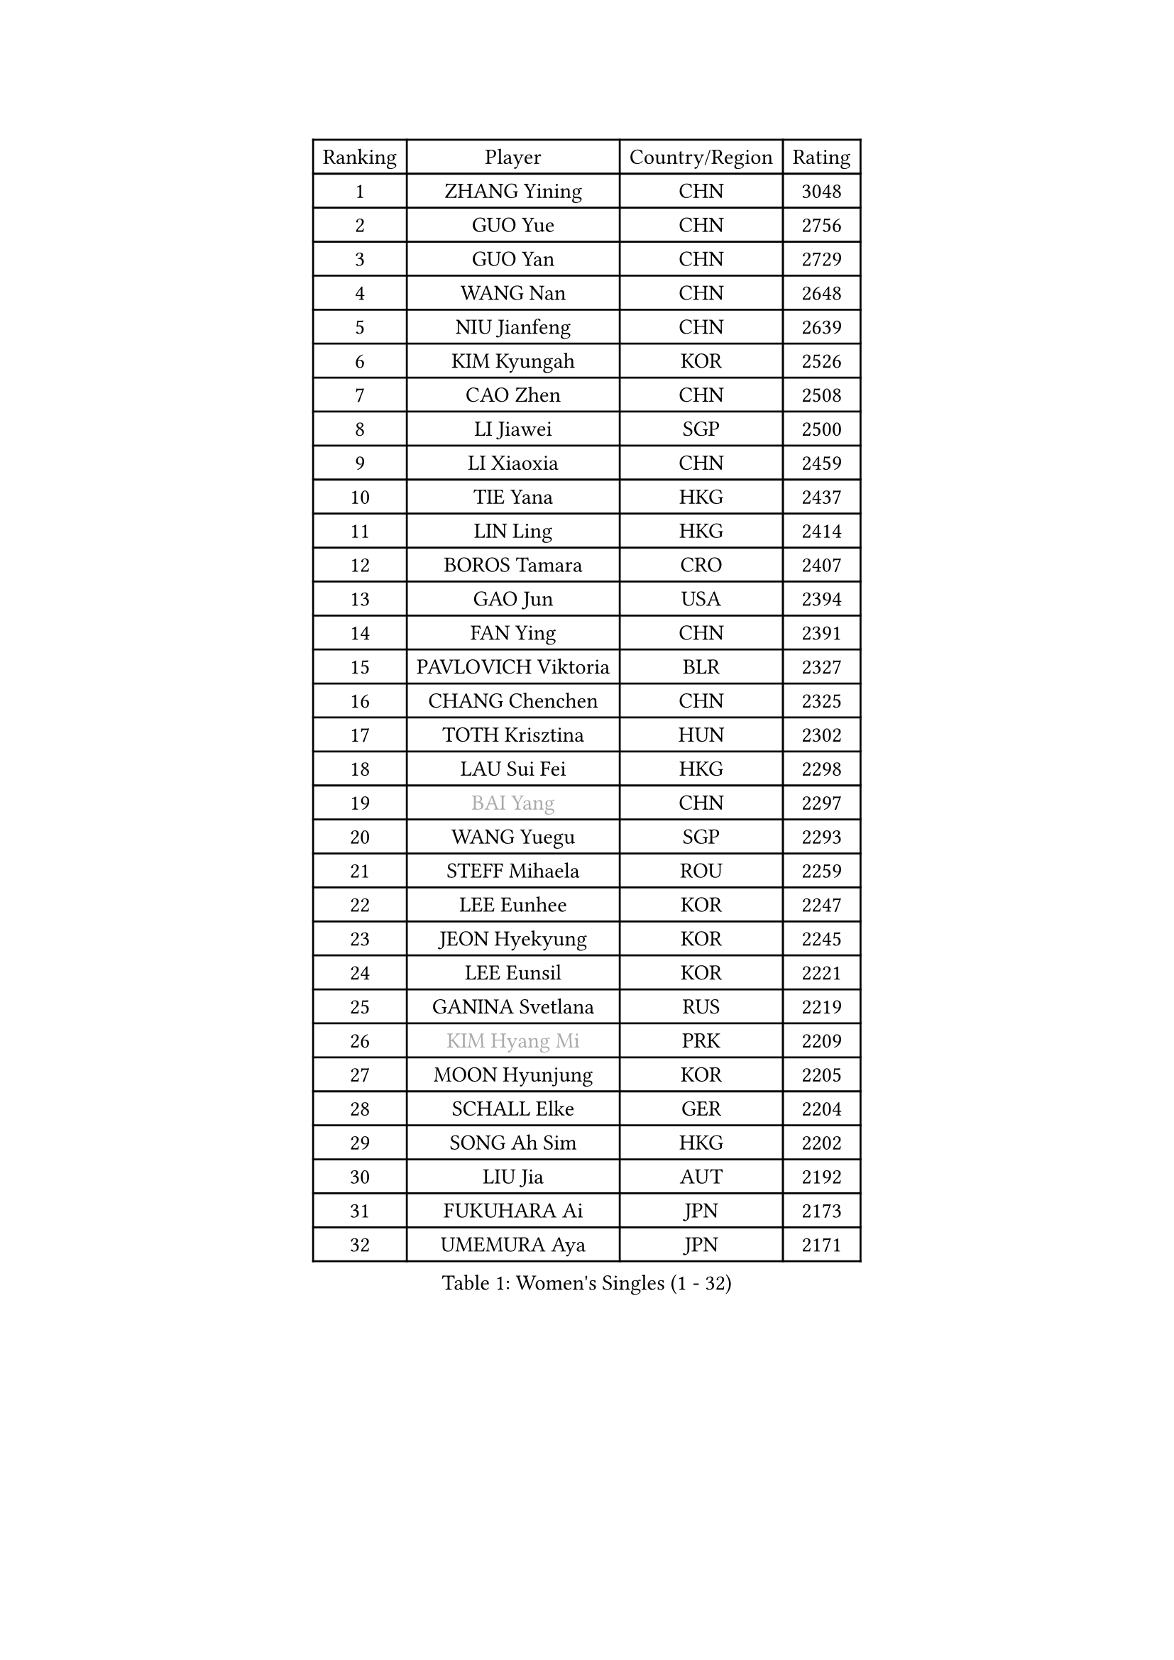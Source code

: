 
#set text(font: ("Courier New", "NSimSun"))
#figure(
  caption: "Women's Singles (1 - 32)",
    table(
      columns: 4,
      [Ranking], [Player], [Country/Region], [Rating],
      [1], [ZHANG Yining], [CHN], [3048],
      [2], [GUO Yue], [CHN], [2756],
      [3], [GUO Yan], [CHN], [2729],
      [4], [WANG Nan], [CHN], [2648],
      [5], [NIU Jianfeng], [CHN], [2639],
      [6], [KIM Kyungah], [KOR], [2526],
      [7], [CAO Zhen], [CHN], [2508],
      [8], [LI Jiawei], [SGP], [2500],
      [9], [LI Xiaoxia], [CHN], [2459],
      [10], [TIE Yana], [HKG], [2437],
      [11], [LIN Ling], [HKG], [2414],
      [12], [BOROS Tamara], [CRO], [2407],
      [13], [GAO Jun], [USA], [2394],
      [14], [FAN Ying], [CHN], [2391],
      [15], [PAVLOVICH Viktoria], [BLR], [2327],
      [16], [CHANG Chenchen], [CHN], [2325],
      [17], [TOTH Krisztina], [HUN], [2302],
      [18], [LAU Sui Fei], [HKG], [2298],
      [19], [#text(gray, "BAI Yang")], [CHN], [2297],
      [20], [WANG Yuegu], [SGP], [2293],
      [21], [STEFF Mihaela], [ROU], [2259],
      [22], [LEE Eunhee], [KOR], [2247],
      [23], [JEON Hyekyung], [KOR], [2245],
      [24], [LEE Eunsil], [KOR], [2221],
      [25], [GANINA Svetlana], [RUS], [2219],
      [26], [#text(gray, "KIM Hyang Mi")], [PRK], [2209],
      [27], [MOON Hyunjung], [KOR], [2205],
      [28], [SCHALL Elke], [GER], [2204],
      [29], [SONG Ah Sim], [HKG], [2202],
      [30], [LIU Jia], [AUT], [2192],
      [31], [FUKUHARA Ai], [JPN], [2173],
      [32], [UMEMURA Aya], [JPN], [2171],
    )
  )#pagebreak()

#set text(font: ("Courier New", "NSimSun"))
#figure(
  caption: "Women's Singles (33 - 64)",
    table(
      columns: 4,
      [Ranking], [Player], [Country/Region], [Rating],
      [33], [LI Jiao], [NED], [2170],
      [34], [ZHANG Rui], [HKG], [2169],
      [35], [KIM Bokrae], [KOR], [2151],
      [36], [STRUSE Nicole], [GER], [2128],
      [37], [HIURA Reiko], [JPN], [2125],
      [38], [JIANG Huajun], [HKG], [2114],
      [39], [FUJII Hiroko], [JPN], [2110],
      [40], [FUJINUMA Ai], [JPN], [2078],
      [41], [LAY Jian Fang], [AUS], [2078],
      [42], [SHEN Yanfei], [ESP], [2077],
      [43], [LI Nan], [CHN], [2073],
      [44], [PENG Luyang], [CHN], [2067],
      [45], [KWAK Bangbang], [KOR], [2050],
      [46], [TAN Wenling], [ITA], [2050],
      [47], [KIM Mi Yong], [PRK], [2039],
      [48], [PARK Miyoung], [KOR], [2039],
      [49], [HIRANO Sayaka], [JPN], [2032],
      [50], [STRBIKOVA Renata], [CZE], [2019],
      [51], [PAVLOVICH Veronika], [BLR], [2009],
      [52], [ODOROVA Eva], [SVK], [2004],
      [53], [SCHOPP Jie], [GER], [2000],
      [54], [ZHANG Xueling], [SGP], [1998],
      [55], [FAZEKAS Maria], [HUN], [1994],
      [56], [GOBEL Jessica], [GER], [1993],
      [57], [WANG Chen], [CHN], [1990],
      [58], [RAMIREZ Sara], [ESP], [1987],
      [59], [SUN Beibei], [SGP], [1984],
      [60], [STEFANOVA Nikoleta], [ITA], [1982],
      [61], [TASEI Mikie], [JPN], [1982],
      [62], [PASKAUSKIENE Ruta], [LTU], [1977],
      [63], [WU Xue], [DOM], [1971],
      [64], [BADESCU Otilia], [ROU], [1961],
    )
  )#pagebreak()

#set text(font: ("Courier New", "NSimSun"))
#figure(
  caption: "Women's Singles (65 - 96)",
    table(
      columns: 4,
      [Ranking], [Player], [Country/Region], [Rating],
      [65], [ZAMFIR Adriana], [ROU], [1960],
      [66], [KOTIKHINA Irina], [RUS], [1958],
      [67], [LI Chunli], [NZL], [1949],
      [68], [KANAZAWA Saki], [JPN], [1941],
      [69], [KIM Kyungha], [KOR], [1938],
      [70], [MOLNAR Cornelia], [CRO], [1935],
      [71], [KONISHI An], [JPN], [1931],
      [72], [KOMWONG Nanthana], [THA], [1927],
      [73], [MOLNAR Zita], [HUN], [1924],
      [74], [PALINA Irina], [RUS], [1920],
      [75], [LANG Kristin], [GER], [1919],
      [76], [YOON Sunae], [KOR], [1916],
      [77], [ERDELJI Silvija], [SRB], [1915],
      [78], [BATORFI Csilla], [HUN], [1911],
      [79], [KIM Soongsil], [KOR], [1907],
      [80], [ELLO Vivien], [HUN], [1906],
      [81], [DOBESOVA Jana], [CZE], [1899],
      [82], [KRAVCHENKO Marina], [ISR], [1892],
      [83], [XU Jie], [POL], [1891],
      [84], [HUANG Yi-Hua], [TPE], [1887],
      [85], [DING Ning], [CHN], [1881],
      [86], [KOSTROMINA Tatyana], [BLR], [1881],
      [87], [TAN Paey Fern], [SGP], [1880],
      [88], [KRAMER Tanja], [GER], [1878],
      [89], [ONO Shiho], [JPN], [1872],
      [90], [EKHOLM Matilda], [SWE], [1870],
      [91], [VACENOVSKA Iveta], [CZE], [1869],
      [92], [NEMES Olga], [ROU], [1863],
      [93], [ROBERTSON Laura], [GER], [1863],
      [94], [POTA Georgina], [HUN], [1860],
      [95], [FUKUOKA Haruna], [JPN], [1850],
      [96], [KISHIDA Satoko], [JPN], [1844],
    )
  )#pagebreak()

#set text(font: ("Courier New", "NSimSun"))
#figure(
  caption: "Women's Singles (97 - 128)",
    table(
      columns: 4,
      [Ranking], [Player], [Country/Region], [Rating],
      [97], [PAN Chun-Chu], [TPE], [1841],
      [98], [LI Qiangbing], [AUT], [1838],
      [99], [KO Un Gyong], [PRK], [1838],
      [100], [LI Bin], [HUN], [1838],
      [101], [KIM Junghyun], [KOR], [1832],
      [102], [MUANGSUK Anisara], [THA], [1832],
      [103], [LU Yun-Feng], [TPE], [1832],
      [104], [NI Xia Lian], [LUX], [1832],
      [105], [LOVAS Petra], [HUN], [1826],
      [106], [#text(gray, "CADA Petra")], [CAN], [1826],
      [107], [BOLLMEIER Nadine], [GER], [1825],
      [108], [FADEEVA Oxana], [RUS], [1825],
      [109], [#text(gray, "KIM Minhee")], [KOR], [1820],
      [110], [KO Somi], [KOR], [1818],
      [111], [WU Jiaduo], [GER], [1816],
      [112], [KIM Hyehyun], [KOR], [1815],
      [113], [GHATAK Poulomi], [IND], [1814],
      [114], [IVANCAN Irene], [GER], [1814],
      [115], [XU Yan], [SGP], [1813],
      [116], [LEE Hyangmi], [KOR], [1805],
      [117], [BAKULA Andrea], [CRO], [1798],
      [118], [ERDELJI Anamaria], [SRB], [1797],
      [119], [DVORAK Galia], [ESP], [1796],
      [120], [#text(gray, "TANIGUCHI Naoko")], [JPN], [1796],
      [121], [SHIOSAKI Yuka], [JPN], [1796],
      [122], [NEGRISOLI Laura], [ITA], [1791],
      [123], [BILENKO Tetyana], [UKR], [1789],
      [124], [#text(gray, "KOVTUN Elena")], [UKR], [1788],
      [125], [POHAR Martina], [SLO], [1787],
      [126], [CAHOREAU Nathalie], [FRA], [1786],
      [127], [PAOVIC Sandra], [CRO], [1785],
      [128], [KERTAI Rita], [HUN], [1784],
    )
  )